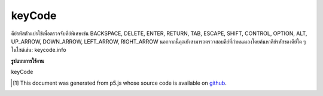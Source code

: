 .. raw:: html

	<script src="https://sketch.netpie.io/widget/p5-widget.js"></script>

keyCode
=========

คีย์รหัสตัวแปรใช้เพื่อตรวจจับคีย์พิเศษเช่น BACKSPACE, DELETE, ENTER, RETURN, TAB, ESCAPE, SHIFT, CONTROL, OPTION, ALT, UP_ARROW, DOWN_ARROW, LEFT_ARROW, RIGHT_ARROW นอกจากนี้คุณยังสามารถตรวจสอบคีย์ที่กำหนดเองโดยค้นหาคีย์รหัสของคีย์ใด ๆ ในไซต์เช่น: keycode.info

.. The variable keyCode is used to detect special keys such as BACKSPACE,
.. DELETE, ENTER, RETURN, TAB, ESCAPE, SHIFT, CONTROL, OPTION, ALT, UP_ARROW,
.. DOWN_ARROW, LEFT_ARROW, RIGHT_ARROW.
.. You can also check for custom keys by looking up the keyCode of any key
.. on a site like this: keycode.info.

**รูปแบบการใช้งาน**

keyCode

.. raw:: html

	<script type="text/p5" data-autoplay data-hide-sourcecode>
	var fillVal = 126;
	function draw() {
	  fill(fillVal);
	  rect(25, 25, 50, 50);
	}
	
	function keyPressed() {
	  if (keyCode == UP_ARROW) {
	    fillVal = 255;
	  } else if (keyCode == DOWN_ARROW) {
	    fillVal = 0;
	  }
	  return false; // prevent default
	}

	</script>

	<br><br>

..  [#f1] This document was generated from p5.js whose source code is available on `github <https://github.com/processing/p5.js>`_.
